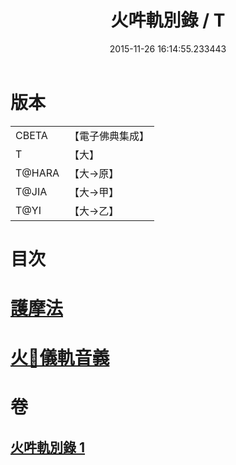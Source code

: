 #+TITLE: 火吽軌別錄 / T
#+DATE: 2015-11-26 16:14:55.233443
* 版本
 |     CBETA|【電子佛典集成】|
 |         T|【大】     |
 |    T@HARA|【大→原】   |
 |     T@JIA|【大→甲】   |
 |      T@YI|【大→乙】   |

* 目次
* [[file:KR6j0085_001.txt::0939a4][護摩法]]
* [[file:KR6j0085_001.txt::0939b16][火𤙖儀軌音義]]
* 卷
** [[file:KR6j0085_001.txt][火吽軌別錄 1]]
